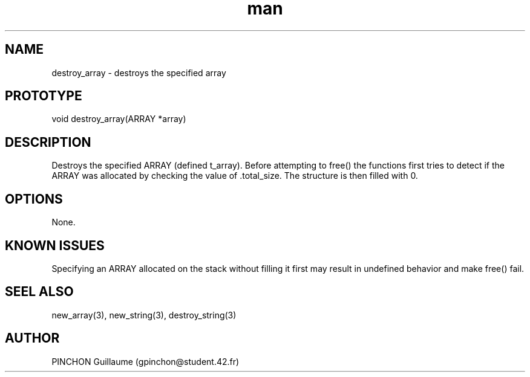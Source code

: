 .TH man 3 "3 November 2016" "destroy_array man page"
.SH NAME
destroy_array \- destroys the specified array
.SH PROTOTYPE
void destroy_array(ARRAY *array)
.SH DESCRIPTION
Destroys the specified ARRAY (defined t_array). Before attempting to free() the functions first tries to detect if the ARRAY was allocated by checking the value of .total_size. The structure is then filled with 0.
.SH OPTIONS
None.
.SH KNOWN ISSUES
Specifying an ARRAY allocated on the stack without filling it first may result in undefined behavior and make free() fail.
.SH SEEL ALSO
new_array(3), new_string(3), destroy_string(3)
.SH AUTHOR
PINCHON Guillaume (gpinchon@student.42.fr)
